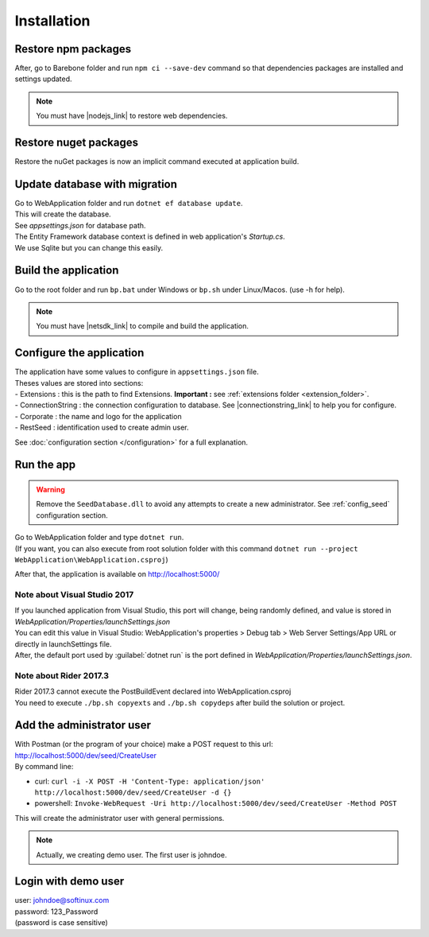 Installation
************

Restore npm packages
====================

After, go to Barebone folder and run ``npm ci --save-dev`` command so that dependencies packages are installed and settings updated.

.. note::

   You must have |nodejs_link| to restore web dependencies.

Restore nuget packages
======================

Restore the nuGet packages is now an implicit command executed at application build.

Update database with migration
==============================

| Go to WebApplication folder and run ``dotnet ef database update``.
| This will create the database.
| See *appsettings.json* for database path.
| The Entity Framework database context is defined in web application's *Startup.cs*.
| We use Sqlite but you can change this easily.

Build the application
======================

Go to the root folder and run ``bp.bat`` under Windows or ``bp.sh`` under Linux/Macos. (use -h for help).

.. note::

   You must have |netsdk_link| to compile and build the application.

Configure the application
=========================

| The application have some values to configure in ``appsettings.json`` file.
| Theses values are stored into sections:
| - Extensions : this is the path to find Extensions. **Important :** see :ref:`extensions folder <extension_folder>`.
| - ConnectionString : the connection configuration to database. See |connectionstring_link| to help you for configure.
| - Corporate : the name and logo for the application
| - RestSeed : identification used to create admin user.

See :doc:`configuration section </configuration>` for a full explanation.

Run the app
===========

.. warning::

   Remove the ``SeedDatabase.dll`` to avoid any attempts to create a new administrator. See :ref:`config_seed` configuration section.

| Go to WebApplication folder and type ``dotnet run``.
| (If you want, you can also execute from root solution folder with this command ``dotnet run --project WebApplication\WebApplication.csproj``)

After that, the application is available on http://localhost:5000/

Note about Visual Studio 2017
-----------------------------

| If you launched application from Visual Studio, this port will change, being randomly defined, and value is stored in *WebApplication/Properties/launchSettings.json*
| You can edit this value in Visual Studio: WebApplication's properties > Debug tab > Web Server Settings/App URL or directly in launchSettings file.
| After, the default port used by :guilabel:`dotnet run` is the port defined in *WebApplication/Properties/launchSettings.json*.

Note about Rider 2017.3
-----------------------

| Rider 2017.3 cannot execute the PostBuildEvent declared into WebApplication.csproj
| You need to execute ``./bp.sh copyexts`` and ``./bp.sh copydeps`` after build the solution or project.

Add the administrator user
==========================

| With Postman (or the program of your choice) make a POST request to this url: http://localhost:5000/dev/seed/CreateUser
| By command line:
- curl: ``curl -i -X POST -H 'Content-Type: application/json' http://localhost:5000/dev/seed/CreateUser -d {}``
- powershell: ``Invoke-WebRequest -Uri http://localhost:5000/dev/seed/CreateUser -Method POST``

This will create the administrator user with general permissions.

.. note::

   Actually, we creating demo user. The first user is johndoe.

Login with demo user
====================

| user: johndoe@softinux.com
| password: 123_Password
| (password is case sensitive)


.. |connectionstring_link| raw:: html

   <a href="https://www.connectionstrings.com/" target="_blank">connections strings</a>

.. |netsdk_link| raw:: html

   <a href="https://www.microsoft.com/net/download/" target="_blank">.NET Core SDK</a>

.. |nodejs_link| raw:: html

   <a href="https://nodejs.org/en/download/package-manager/" target="_blank">Nodejs</a>